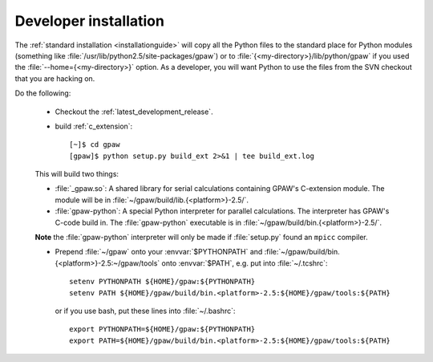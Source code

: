 .. _developer_installation:

======================
Developer installation
======================

The :ref:`standard installation <installationguide>` will copy all the
Python files to the standard place for Python modules (something like
:file:`/usr/lib/python2.5/site-packages/gpaw`) or to
:file:`{<my-directory>}/lib/python/gpaw` if you used the
:file:`--home={<my-directory>}` option.  As a developer, you will want
Python to use the files from the SVN checkout that you are hacking on.

Do the following:

  * Checkout the :ref:`latest_development_release`.

  * build :ref:`c_extension`::

     [~]$ cd gpaw
     [gpaw]$ python setup.py build_ext 2>&1 | tee build_ext.log

  This will build two things:

  * :file:`_gpaw.so`:  A shared library for serial calculations containing
    GPAW's C-extension module.  The module will be in
    :file:`~/gpaw/build/lib.{<platform>}-2.5/`.
  * :file:`gpaw-python`: A special Python interpreter for parallel
    calculations.  The interpreter has GPAW's C-code build in.  The
    :file:`gpaw-python` executable is
    in :file:`~/gpaw/build/bin.{<platform>}-2.5/`.

  **Note** the :file:`gpaw-python` interpreter will only be made if
  :file:`setup.py` found an ``mpicc`` compiler.

  * Prepend :file:`~/gpaw` onto your :envvar:`$PYTHONPATH` and
    :file:`~/gpaw/build/bin.{<platform>}-2.5:~/gpaw/tools` onto
    :envvar:`$PATH`, e.g. put into :file:`~/.tcshrc`::

     setenv PYTHONPATH ${HOME}/gpaw:${PYTHONPATH}
     setenv PATH ${HOME}/gpaw/build/bin.<platform>-2.5:${HOME}/gpaw/tools:${PATH}

    or if you use bash, put these lines into :file:`~/.bashrc`::

     export PYTHONPATH=${HOME}/gpaw:${PYTHONPATH}
     export PATH=${HOME}/gpaw/build/bin.<platform>-2.5:${HOME}/gpaw/tools:${PATH}
